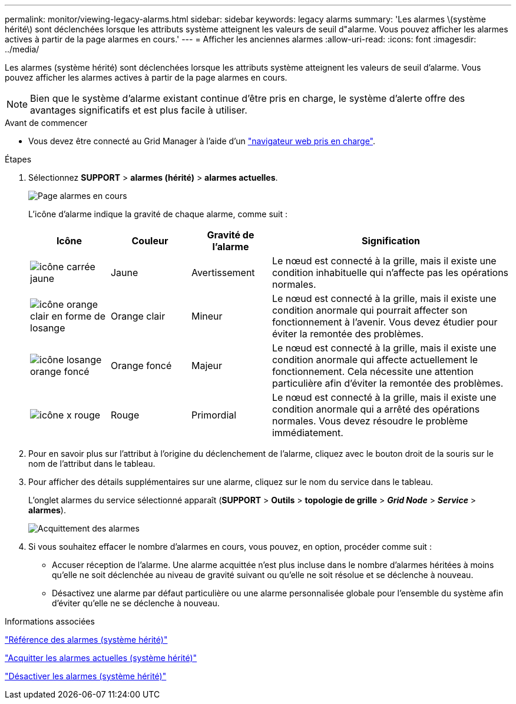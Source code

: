 ---
permalink: monitor/viewing-legacy-alarms.html 
sidebar: sidebar 
keywords: legacy alarms 
summary: 'Les alarmes \(système hérité\) sont déclenchées lorsque les attributs système atteignent les valeurs de seuil d"alarme. Vous pouvez afficher les alarmes actives à partir de la page alarmes en cours.' 
---
= Afficher les anciennes alarmes
:allow-uri-read: 
:icons: font
:imagesdir: ../media/


[role="lead"]
Les alarmes (système hérité) sont déclenchées lorsque les attributs système atteignent les valeurs de seuil d'alarme. Vous pouvez afficher les alarmes actives à partir de la page alarmes en cours.


NOTE: Bien que le système d'alarme existant continue d'être pris en charge, le système d'alerte offre des avantages significatifs et est plus facile à utiliser.

.Avant de commencer
* Vous devez être connecté au Grid Manager à l'aide d'un link:../admin/web-browser-requirements.html["navigateur web pris en charge"].


.Étapes
. Sélectionnez *SUPPORT* > *alarmes (hérité)* > *alarmes actuelles*.
+
image::../media/current_alarms_page.png[Page alarmes en cours]

+
L'icône d'alarme indique la gravité de chaque alarme, comme suit :

+
[cols="1a,1a,1a,3a"]
|===
| Icône | Couleur | Gravité de l'alarme | Signification 


 a| 
image:../media/icon_alarm_yellow_notice.gif["icône carrée jaune"]
 a| 
Jaune
 a| 
Avertissement
 a| 
Le nœud est connecté à la grille, mais il existe une condition inhabituelle qui n'affecte pas les opérations normales.



 a| 
image:../media/icon_alert_yellow_minor.png["icône orange clair en forme de losange"]
 a| 
Orange clair
 a| 
Mineur
 a| 
Le nœud est connecté à la grille, mais il existe une condition anormale qui pourrait affecter son fonctionnement à l'avenir. Vous devez étudier pour éviter la remontée des problèmes.



 a| 
image:../media/icon_alert_orange_major.png["icône losange orange foncé"]
 a| 
Orange foncé
 a| 
Majeur
 a| 
Le nœud est connecté à la grille, mais il existe une condition anormale qui affecte actuellement le fonctionnement. Cela nécessite une attention particulière afin d'éviter la remontée des problèmes.



 a| 
image:../media/icon_alert_red_critical.png["icône x rouge"]
 a| 
Rouge
 a| 
Primordial
 a| 
Le nœud est connecté à la grille, mais il existe une condition anormale qui a arrêté des opérations normales. Vous devez résoudre le problème immédiatement.

|===
. Pour en savoir plus sur l'attribut à l'origine du déclenchement de l'alarme, cliquez avec le bouton droit de la souris sur le nom de l'attribut dans le tableau.
. Pour afficher des détails supplémentaires sur une alarme, cliquez sur le nom du service dans le tableau.
+
L'onglet alarmes du service sélectionné apparaît (*SUPPORT* > *Outils* > *topologie de grille* > *_Grid Node_* > *_Service_* > *alarmes*).

+
image::../media/alarms_acknowledging.png[Acquittement des alarmes]

. Si vous souhaitez effacer le nombre d'alarmes en cours, vous pouvez, en option, procéder comme suit :
+
** Accuser réception de l'alarme. Une alarme acquittée n'est plus incluse dans le nombre d'alarmes héritées à moins qu'elle ne soit déclenchée au niveau de gravité suivant ou qu'elle ne soit résolue et se déclenche à nouveau.
** Désactivez une alarme par défaut particulière ou une alarme personnalisée globale pour l'ensemble du système afin d'éviter qu'elle ne se déclenche à nouveau.




.Informations associées
link:alarms-reference.html["Référence des alarmes (système hérité)"]

link:managing-alarms.html["Acquitter les alarmes actuelles (système hérité)"]

link:managing-alarms.html["Désactiver les alarmes (système hérité)"]
